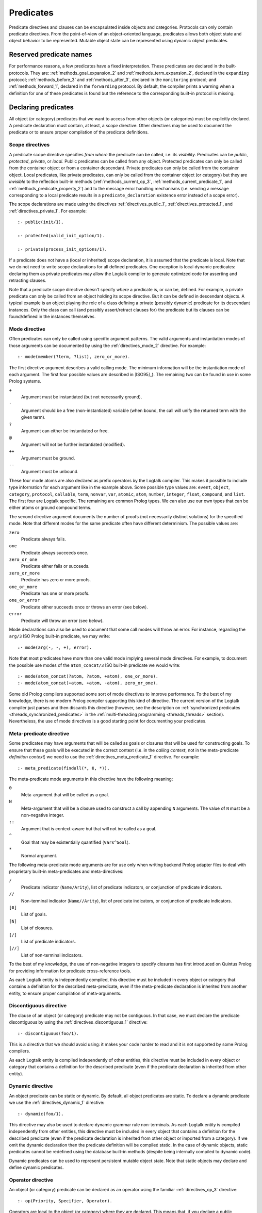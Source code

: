 
.. _predicates_predicates:

==========
Predicates
==========

Predicate directives and clauses can be encapsulated inside objects and
categories. Protocols can only contain predicate directives. From the
point-of-view of an object-oriented language, predicates allows both
object state and object behavior to be represented. Mutable object state
can be represented using dynamic object predicates.

.. _predicates_reserved:

Reserved predicate names
------------------------

For performance reasons, a few predicates have a fixed interpretation.
These predicates are declared in the built-protocols. They are:
:ref:`methods_goal_expansion_2` and :ref:`methods_term_expansion_2`,
declared in the ``expanding`` protocol; :ref:`methods_before_3` and
:ref:`methods_after_3`, declared in the ``monitoring`` protocol; and
:ref:`methods_forward_1`, declared in the ``forwarding`` protocol.
By default, the compiler prints a warning when
a definition for one of these predicates is found but the reference to
the corresponding built-in protocol is missing.

.. _predicates_declaring:

Declaring predicates
--------------------

All object (or category) predicates that we want to access from other
objects (or categories) must be explicitly declared. A predicate
declaration must contain, at least, a *scope* directive. Other
directives may be used to document the predicate or to ensure proper
compilation of the predicate definitions.

.. _predicates_scope:

Scope directives
~~~~~~~~~~~~~~~~

A predicate scope directive specifies *from where* the predicate can be
called, i.e. its *visibility*. Predicates can be *public*, *protected*,
*private*, or *local*. Public predicates can be called from any object.
Protected predicates can only be called from the container object or
from a container descendant. Private predicates can only be called from
the container object. Local predicates, like private predicates, can
only be called from the container object (or category) but they are
*invisible* to the reflection built-in methods (:ref:`methods_current_op_3`,
:ref:`methods_current_predicate_1`, and :ref:`methods_predicate_property_2`)
and to the message error handling mechanisms (i.e. sending a message corresponding
to a local predicate results in a ``predicate_declaration`` existence
error instead of a scope error).

The scope declarations are made using the directives
:ref:`directives_public_1`, :ref:`directives_protected_1`, and
:ref:`directives_private_1`. For example:

::

   :- public(init/1).

   :- protected(valid_init_option/1).

   :- private(process_init_options/1).

If a predicate does not have a (local or inherited) scope declaration,
it is assumed that the predicate is local. Note that we do not need to
write scope declarations for all defined predicates. One exception is
local dynamic predicates: declaring them as private predicates may allow
the Logtalk compiler to generate optimized code for asserting and
retracting clauses.

Note that a predicate scope directive doesn't specify *where* a
predicate is, or can be, defined. For example, a private predicate can
only be called from an object holding its scope directive. But it can be
defined in descendant objects. A typical example is an object playing
the role of a class defining a private (possibly dynamic) predicate for
its descendant instances. Only the class can call (and possibly
assert/retract clauses for) the predicate but its clauses can be
found/defined in the instances themselves.

.. _predicates_mode:

Mode directive
~~~~~~~~~~~~~~

Often predicates can only be called using specific argument patterns.
The valid arguments and instantiation modes of those arguments can be
documented by using the :ref:`directives_mode_2` directive. For
example:

::

   :- mode(member(?term, ?list), zero_or_more).

The first directive argument describes a valid calling mode. The minimum
information will be the instantiation mode of each argument. The first
four possible values are described in [ISO95]_). The remaining two can be
found in use in some Prolog systems.

``+``
   Argument must be instantiated (but not necessarily ground).
``-``
   Argument should be a free (non-instantiated) variable (when bound,
   the call will unify the returned term with the given term).
``?``
   Argument can either be instantiated or free.
``@``
   Argument will not be further instantiated (modified).
``++``
   Argument must be ground.
``--``
   Argument must be unbound.

These four mode atoms are also declared as prefix operators by the
Logtalk compiler. This makes it possible to include type information
for each argument like in the example above. Some possible type
values are: ``event``, ``object``, ``category``, ``protocol``,
``callable``, ``term``, ``nonvar``, ``var``, ``atomic``, ``atom``,
``number``, ``integer``, ``float``, ``compound``, and ``list``. The
first four are Logtalk specific. The remaining are common Prolog types.
We can also use our own types that can be either atoms or ground
compound terms.

The second directive argument documents the number of proofs (not
necessarily distinct solutions) for the specified mode. Note that
different modes for the same predicate often have different determinism.
The possible values are:

``zero``
   Predicate always fails.
``one``
   Predicate always succeeds once.
``zero_or_one``
   Predicate either fails or succeeds.
``zero_or_more``
   Predicate has zero or more proofs.
``one_or_more``
   Predicate has one or more proofs.
``one_or_error``
   Predicate either succeeds once or throws an error (see below).
``error``
   Predicate will throw an error (see below).

Mode declarations can also be used to document that some call modes will
throw an error. For instance, regarding the ``arg/3`` ISO Prolog
built-in predicate, we may write:

::

   :- mode(arg(-, -, +), error).

Note that most predicates have more than one valid mode implying several
mode directives. For example, to document the possible use modes of the
``atom_concat/3`` ISO built-in predicate we would write:

::

   :- mode(atom_concat(?atom, ?atom, +atom), one_or_more).
   :- mode(atom_concat(+atom, +atom, -atom), zero_or_one).

Some old Prolog compilers supported some sort of mode directives to
improve performance. To the best of my knowledge, there is no modern
Prolog compiler supporting this kind of directive. The current version
of the Logtalk compiler just parses and then discards this directive
(however, see the description on :ref:`synchronized
predicates <threads_synchronized_predicates>` in the
:ref:`multi-threading programming <threads_threads>` section). Nevertheless,
the use of mode directives is a good starting point for documenting your
predicates.

.. _predicates_meta:

Meta-predicate directive
~~~~~~~~~~~~~~~~~~~~~~~~

Some predicates may have arguments that will be called as goals or
closures that will be used for constructing goals. To ensure that these
goals will be executed in the correct context (i.e. in the *calling
context*, not in the meta-predicate *definition context*) we need to use
the :ref:`directives_meta_predicate_1` directive. For example:

::

   :- meta_predicate(findall(*, 0, *)).

The meta-predicate mode arguments in this directive have the following
meaning:

``0``
   Meta-argument that will be called as a goal.
``N``
   Meta-argument that will be a closure used to construct a call by
   appending ``N`` arguments. The value of ``N`` must be a non-negative
   integer.
``::``
   Argument that is context-aware but that will not be called as a goal.
``^``
   Goal that may be existentially quantified (``Vars^Goal``).
``*``
   Normal argument.

The following meta-predicate mode arguments are for use only when
writing backend Prolog adapter files to deal with proprietary built-in
meta-predicates and meta-directives:

``/``
   Predicate indicator (``Name/Arity``), list of predicate indicators,
   or conjunction of predicate indicators.
``//``
   Non-terminal indicator (``Name//Arity``), list of predicate
   indicators, or conjunction of predicate indicators.
``[0]``
   List of goals.
``[N]``
   List of closures.
``[/]``
   List of predicate indicators.
``[//]``
   List of non-terminal indicators.

To the best of my knowledge, the use of non-negative integers to specify
closures has first introduced on Quintus Prolog for providing
information for predicate cross-reference tools.

As each Logtalk entity is independently compiled, this directive must be
included in every object or category that contains a definition for the
described meta-predicate, even if the meta-predicate declaration is
inherited from another entity, to ensure proper compilation of
meta-arguments.

.. _predicates_discontiguous:

Discontiguous directive
~~~~~~~~~~~~~~~~~~~~~~~

The clause of an object (or category) predicate may not be contiguous.
In that case, we must declare the predicate discontiguous by using the
:ref:`directives_discontiguous_1` directive:

::

   :- discontiguous(foo/1).

This is a directive that we should avoid using: it makes your code
harder to read and it is not supported by some Prolog compilers.

As each Logtalk entity is compiled independently of other entities,
this directive must be included in every object or category that
contains a definition for the described predicate (even if the predicate
declaration is inherited from other entity).

.. _predicates_dynamic:

Dynamic directive
~~~~~~~~~~~~~~~~~

An object predicate can be static or dynamic. By default, all object
predicates are static. To declare a dynamic predicate we use the
:ref:`directives_dynamic_1` directive:

::

   :- dynamic(foo/1).

This directive may also be used to declare dynamic grammar rule
non-terminals. As each Logtalk entity is compiled independently from
other entities, this directive must be included in every object that
contains a definition for the described predicate (even if the predicate
declaration is inherited from other object or imported from a category).
If we omit the dynamic declaration then the predicate definition will be
compiled static. In the case of dynamic objects, static predicates
cannot be redefined using the database built-in methods (despite being
internally compiled to dynamic code).

Dynamic predicates can be used to represent persistent mutable object
state. Note that static objects may declare and define dynamic
predicates.

.. _predicates_op:

Operator directive
~~~~~~~~~~~~~~~~~~

An object (or category) predicate can be declared as an operator using
the familiar :ref:`directives_op_3` directive:

::

   :- op(Priority, Specifier, Operator).

Operators are local to the object (or category) where they are declared.
This means that, if you declare a public predicate as an operator, you
cannot use operator notation when sending to an object (where the
predicate is visible) the respective message (as this would imply
visibility of the operator declaration in the context of the *sender* of
the message). If you want to declare global operators and, at the same
time, use them inside an entity, just write the corresponding directives
at the top of your source file, before the entity opening directive.

When the same operators are used on several entities within the same
source file, the corresponding directives must appear before any entity
that uses them. However, this results in a global scope for the
operators. If you prefer the operators to be local to the source file,
just *undefine* them at the end of the file. For example:

::

   % before any entity that uses the operator
   :- op(400, xfx, results).

   ...

   % after all entities that used the operator
   :- op(0, xfx, results).

.. _predicates_uses:

Uses directive
~~~~~~~~~~~~~~

When a predicate makes heavy use of predicates defined on other objects,
its predicate clauses can be verbose due to all the necessary message
sending goals. Consider the following example:

::

   foo :-
       ...,
       findall(X, list::member(X, L), A),
       list::append(A, B, C),
       list::select(Y, C, R),
       ...

Logtalk provides a directive, :ref:`directives_uses_2`, which allows us to
simplify the code above. The usage template for this directive is:

::

   :- uses(Object, [Functor1/Arity1, Functor2/Arity2, ...]).

Rewriting the code above using this directive results in a simplified
and more readable predicate definition:

::

   :- uses(list, [
       append/3, member/2, select/3
   ]).

   foo :-
       ...,
       findall(X, member(X, L), A),
       append(A, B, C),
       select(Y, C, R),
       ...

Logtalk also supports an extended version of this directive that allows
the declaration of predicate aliases using the notation
``Predicate as Alias`` (or the alternative notation
``Predicate::Alias``). For example:

::

   :- uses(btrees, [new/1 as new_btree/1]).
   :- uses(queues, [new/1 as new_queue/1]).

You may use this extended version for solving conflicts between
predicates declared on several ``uses/2`` directives or just for giving
new names to the predicates that will be more meaningful on their using
context.

The ``uses/2`` directive allows simpler predicate definitions as long as
there are no conflicts between the predicates declared in the directive
and the predicates defined in the object (or category) containing the
directive. A predicate (or its alias if defined) cannot be listed in
more than one ``uses/2`` directive. In addition, a ``uses/2`` directive
cannot list a predicate (or its alias if defined) which is defined in
the object (or category) containing the directive. Any conflicts are
reported by Logtalk as compilation errors.

.. _predicates_alias:

Alias directive
~~~~~~~~~~~~~~~

Logtalk allows the definition of an alternative name for an inherited or
imported predicate (or for an inherited or imported grammar rule
non-terminal) through the use of the :ref:`directives_alias_2` directive:

::

   :- alias(Entity, [
       Predicate1 as Alias1,
       Predicate2 as Alias2,
       ...
   ]).

This directive can be used in objects, protocols, or categories. The
first argument, ``Entity``, must be an entity referenced in the opening
directive of the entity containing the ``alias/2`` directive. It can be
an extended or implemented protocol, an imported category, an extended
prototype, an instantiated class, or a specialized class. The second
argument is a list of pairs of predicate indicators (or grammar rule
non-terminal indicators) using the ``as`` infix operator as connector.

A common use for the ``alias/2`` directive is to give an alternative
name to an inherited predicate in order to improve readability. For
example:

::

   :- object(square,
       extends(rectangle)).

       :- alias(rectangle, [width/1 as side/1]).

       ...

   :- end_object.

The directive allows both ``width/1`` and ``side/1`` to be used as
messages to the object ``square``. Thus, using this directive, there is
no need to explicitly declare and define a "new" ``side/1`` predicate.
Note that the ``alias/2`` directive does not rename a predicate, only
provides an alternative, additional name; the original name continues to
be available (although it may be masked due to the default inheritance
conflict mechanism).

Another common use for this directive is to solve conflicts when two
inherited predicates have the same functor and arity. We may want to
call the predicate which is masked out by the Logtalk lookup algorithm
(see the :ref:`inheritance_inheritance` section) or we may need to
call both predicates. This is simply accomplished by using the
``alias/2`` directive to give alternative names to masked out or
conflicting predicates. Consider the following example:

::

   :- object(my_data_structure,
       extends(list, set)).

       :- alias(list, [member/2 as list_member/2]).
       :- alias(set,  [member/2 as set_member/2]).

       ...

   :- end_object.

Assuming that both ``list`` and ``set`` objects define a ``member/2``
predicate, without the ``alias/2`` directives, only the definition of
``member/2`` predicate in the object ``list`` would be visible on the
object ``my_data_structure``, as a result of the application of the
Logtalk predicate lookup algorithm. By using the ``alias/2`` directives,
all the following messages would be valid (assuming a public scope for
the predicates):

.. code-block:: text

   % uses list member/2
   | ?- my_data_structure::list_member(X, L).

    % uses set member/2
   | ?- my_data_structure::set_member(X, L).

   % uses list member/2
   | ?- my_data_structure::member(X, L).

When used this way, the ``alias/2`` directive provides functionality
similar to programming constructs of other object-oriented languages
that support multi-inheritance (the most notable example probably being
the renaming of inherited features in Eiffel).

Note that the ``alias/2`` directive never hides a predicate which is
visible on the entity containing the directive as a result of the
Logtalk lookup algorithm. However, it may be used to make visible a
predicate which otherwise would be masked by another predicate, as
illustrated in the above example.

The ``alias/2`` directive may also be used to give access to an
inherited predicate, which otherwise would be masked by another
inherited predicate, while keeping the original name as follows:

::

   :- object(my_data_structure,
       extends(list, set)).

       :- alias(list, [member/2 as list_member/2]).
       :- alias(set,  [member/2 as set_member/2]).

       member(X, L) :-
           ::set_member(X, L).

       ...

   :- end_object.

Thus, when sending the message ``member/2`` to ``my_data_structure``,
the predicate definition in ``set`` will be used instead of the one
contained in ``list``.

.. _predicates_info:

Documenting directive
~~~~~~~~~~~~~~~~~~~~~

A predicate can be documented with arbitrary user-defined information by
using the :ref:`directives_info_2` directive:

::

   :- info(Name/Arity, List).

The second argument is a list of ``Key is Value`` terms. See the
:ref:`documenting_documenting` section for details.

.. _predicates_multifile:

Multifile directive
~~~~~~~~~~~~~~~~~~~

A predicate can be declared *multifile* by using the
:ref:`directives_multifile_1` directive:

::

   :- multifile(Name/Arity).

This allows clauses for a predicate to be defined in several objects
and/or categories. This is a directive that should be used with care.
Support for this directive have been added to Logtalk primarily to
support migration of Prolog module code. Spreading clauses for a
predicate among several Logtalk entities can be handy in some cases but
can also make your code difficult to understand. Logtalk precludes using
a multifile predicate for breaking object encapsulation by checking that
the object (or category) declaring the predicate (using a scope
directive) defines it also as multifile. This entity is said to contain
the *primary declaration* for the multifile predicate. In addition, note
that the ``multifile/1`` directive is mandatory when defining multifile
predicates.

Consider the following simple example:

::

   :- object(main).

       :- public(a/1).
       :- multifile(a/1).
       a(1).

   :- end_object.

After compiling and loading the ``main`` object, we can define other
objects (or categories) that contribute with clauses for the multifile
predicate. For example:

::

   :- object(other).

       :- multifile(main::a/1).
       main::a(2).
       main::a(X) :-
           b(X).

       b(3).
       b(4).

   :- end_object.

After compiling and loading the above objects, you can use queries such
as:

.. code-block:: text

   | ?- main::a(X).

   X = 1 ;
   X = 2 ;
   X = 3 ;
   X = 4
   yes

Entities containing :term:`primary multifile predicate declarations <primary predicate declaration>`
must always be compiled before entities defining clauses for those multifile
predicates. The Logtalk compiler will print a warning if the scope
directive is missing.

Multifile predicates may also be declared dynamic using the same
``Entity::Name/Arity`` notation (multifile predicates are static by
default).

When a clause of a multifile predicate is a rule, its body is compiled
within the context of the object or category defining the clause. This
allows clauses for multifile predicates to call local object or category
predicates. But the values of the *sender*, *this*, and *self* in the
implicit execution context are passed from the clause head to the clause
body. This is necessary to ensure that these values are always valid and
to allow multifile predicate clauses to be defined in categories. A call
to the ``parameter/2`` execution context methods, however, retrieves
parameters of the entity defining the clause, not from the entity for
which the clause is defined. The parameters of the entity for which the
clause is defined can be accessed by simple unification at the clause
head.

Local calls to the database methods from multifile predicate clauses
defined in an object take place in the object own database instead of
the database of the entity holding the multifile predicate primary
declaration. Similarly, local calls to the ``expand_term/2`` and
``expand_goal/2`` methods from a multifile predicate clause look for
clauses of the ``term_expansion/2`` and ``goal_expansion/2`` hook
predicates starting from the entity defining the clause instead of the
entity holding the multifile predicate primary declaration. Local calls
to the ``current_predicate/1``, ``predicate_property/2``, and
``current_op/3`` methods from multifile predicate clauses defined in an
object also lookup predicates and their properties in the object own
database instead of the database of the entity holding the multifile
predicate primary declaration.

.. _predicates_coinductive:

Coinductive directive
~~~~~~~~~~~~~~~~~~~~~

A predicate can be declared *coinductive* by using the
:ref:`directives_coinductive_1` directive. For example:

::

   :- coinductive(comember/2).

Logtalk support for coinductive predicates is experimental and requires
a back-end Prolog compiler with minimal support for cyclic terms.

.. _predicates_defining:

Defining predicates
-------------------

.. _predicates_objects:

Object predicates
~~~~~~~~~~~~~~~~~

We define object predicates as we have always defined Prolog predicates,
the only difference be that we have four more control structures (the
three message sending operators plus the external call operator) to play
with. For example, if we wish to define an object containing common
utility list predicates like ``append/2`` or ``member/2`` we could write
something like:

::

   :- object(list).

       :- public(append/3).
       :- public(member/2).

       append([], L, L).
       append([H| T], L, [H| T2]) :-
           append(T, L, T2).

       member(H, [H| _]).
       member(H, [_| T]) :-
           member(H, T).

   :- end_object.

Note that, abstracting from the opening and closing object directives
and the scope directives, what we have written is plain Prolog. Calls in
a predicate definition body default to the local predicates, unless we
use the message sending operators or the external call operator. This
enables easy conversion from Prolog code to Logtalk objects: we just
need to add the necessary encapsulation and scope directives to the old
code.

.. _predicates_categories:

Category predicates
~~~~~~~~~~~~~~~~~~~

Because a category can be imported by multiple objects, dynamic private
predicates must be called either in the context of :term:`self`, using the
:term:`message to self` control structure, :ref:`control_send_to_self_1`, or
in the context of :term:`this` (i.e. in the context of the object importing
the category). For example, if we want to define a category implementing
variables using destructive assignment where the variable values are stored
in *self* we could write:

::

   :- category(variable).

       :- public(get/2).
       :- public(set/2).

       :- private(value_/2).
       :- dynamic(value_/2).

       get(Var, Value) :-
           ::value_(Var, Value).

       set(Var, Value) :-
           ::retractall(value_(Var, _)), 
           ::asserta(value_(Var, Value).

   :- end_category.

In this case, the ``get/2`` and ``set/2`` predicates will always
access/update the correct definition, contained in the object receiving
the messages. The alternative, storing the variable values in *this*,
such that each object importing the category will have its own
definition for the ``value_/2`` private predicate is simple: just omit
the use of the ``::/1`` control construct in the code above.

A category can only contain clauses for static predicates. Nevertheless,
as the example above illustrates, there are no restrictions in declaring
and calling dynamic predicates from inside a category.

.. _predicates_metadef:

Meta-predicates
~~~~~~~~~~~~~~~

Meta-predicates may be defined inside objects (and categories) as any
other predicate. A meta-predicate is declared using the
``meta_predicate/1`` directive as described earlier on this section.
When defining a meta-predicate, the arguments in the clause heads
corresponding to the meta-arguments must be variables. All
meta-arguments are called in the context of the entity calling the
meta-predicate.

Some meta-predicates have meta-arguments which are not goals but
closures. Logtalk supports the definition of meta-predicates that are
called with closures instead of goals as long as the definition uses the
Logtalk built-in predicate :ref:`methods_call_N` to call the closure with
the additional arguments. For example:

::

   :- public(all_true/2).
   :- meta_predicate(all_true(1, *)).

   all_true(_, []).
   all_true(Closure, [Arg| Args]) :-
       call(Closure, Arg),
       all_true(Closure, Args).

Note that in this case the meta-predicate directive specifies that the
closure will be extended with exactly one extra argument.

When calling a meta-predicate, a closure can correspond to a
user-defined predicate, a built-in predicate, a lambda expression, or a
control construct.

.. _predicates_lambdas:

Lambda expressions
~~~~~~~~~~~~~~~~~~

The use of `lambda
expressions <https://en.wikipedia.org/wiki/Lambda_calculus>`_ as
meta-predicate goal and closure arguments often saves writing auxiliary
predicates for the sole purpose of calling the meta-predicates. A simple
example of a lambda expression is:

.. code-block:: text

   | ?- meta::map([X,Y]>>(Y is 2*X), [1,2,3], Ys).
   Ys = [2,4,6]
   yes

In this example, a lambda expression, ``[X,Y]>>(Y is 2*X)``, is used as
an argument to the ``map/3`` list mapping predicate, defined in the
library object ``meta``, in order to double the elements of a list of
integers. Using a lambda expression avoids writing an auxiliary
predicate for the sole purpose of doubling the list elements. The lambda
parameters are represented by the list ``[X,Y]``, which is connected to
the lambda goal, ``(Y is 2*X)``, by the ``(>>)/2`` operator.

Currying is supported. I.e. it is possible to write a lambda expression
whose goal is another lambda expression. The above example can be
rewritten as:

.. code-block:: text

   | ?- meta::map([X]>>([Y]>>(Y is 2*X)), [1,2,3], Ys).
   Ys = [2,4,6]
   yes

Lambda expressions may also contain lambda free variables. I.e.
variables that are global to the lambda expression. For example, using
GNU Prolog as the back-end compiler, we can write:

.. code-block:: text

   | ?- meta::map({Z}/[X,Y]>>(Z#=X+Y), [1,2,3], Zs).
   Z = _#22(3..268435455)
   Zs = [_#3(2..268435454),_#66(1..268435453),_#110(0..268435452)]
   yes

The ISO Prolog construct ``{}/1`` for representing the lambda free
variables as this representation is often associated with set
representation. Note that the order of the free variables is of no
consequence (on the other hand, a list is used for the lambda parameters
as their order does matter).

Both lambda free variables and lambda parameters can be any Prolog term.
Consider the following example by Markus Triska:

.. code-block:: text

   | ?- meta::map([A-B,B-A]>>true, [1-a,2-b,3-c], Zs).
   Zs = [a-1,b-2,c-3]
   yes

Lambda expressions can be used, as expected, in non-deterministic
queries as in the following example using SWI-Prolog as the back-end
compiler and Markus Triska's CLP(FD) library:

.. code-block:: text

   | ?- meta::map({Z}/[X,Y]>>(clpfd:(Z#=X+Y)), Xs, Ys).
   Xs = [],
   Ys = [] ;
   Xs = [_G1369],
   Ys = [_G1378],
   _G1369+_G1378#=Z ;
   Xs = [_G1579, _G1582],
   Ys = [_G1591, _G1594],
   _G1582+_G1594#=Z,
   _G1579+_G1591#=Z ;
   Xs = [_G1789, _G1792, _G1795],
   Ys = [_G1804, _G1807, _G1810],
   _G1795+_G1810#=Z,
   _G1792+_G1807#=Z,
   _G1789+_G1804#=Z ;
   ...

As illustrated by the above examples, lambda expression syntax reuses
the ISO Prolog construct ``{}/1`` and the standard operators ``(/)/2``
and ``(>>)/2``, thus avoiding defining new operators, which is always
tricky for a portable system such as Logtalk. The operator ``(>>)/2``
was chosen as it suggests an arrow, similar to the syntax used in other
languages such as OCaml and Haskell to connect lambda parameters with
lambda functions. This syntax was also chosen in order to simplify
parsing, error checking, and compilation of lambda expressions. The full
specification of the lambda expression syntax can be found in the
:ref:`grammar_lambdas` section of the language grammar.

The compiler checks whenever possible that all variables in a lambda
expression are either classified as free variables or as lambda
parameters. Non-classified variables in a lambda expression
should be regarded as a programming error. Unfortunately, the dynamic
features of the language and lack of sufficient information at compile
time may prevent the compiler of checking all uses of lambda
expressions. The compiler also checks if a variable is classified as
both a free variable and a lambda parameter. An optimizing
meta-predicate and lambda expression compiler, based on the
term-expansion mechanism, is provided for practical performance.

.. _predicates_dcgs:

Definite clause grammar rules
~~~~~~~~~~~~~~~~~~~~~~~~~~~~~

Definite clause grammar rules provide a convenient notation to represent
the rewrite rules common of most grammars in Prolog. In Logtalk,
definite clause grammar rules can be encapsulated in objects and
categories. Currently, the ISO/IEC WG17 group is working on a draft
specification for a definite clause grammars Prolog standard. Therefore,
in the mean time, Logtalk follows the common practice of Prolog
compilers supporting definite clause grammars, extending it to support
calling grammar rules contained in categories and objects. A common
example of a definite clause grammar is the definition of a set of rules
for parsing simple arithmetic expressions:

::

   :- object(calculator).

       :- public(parse/2).

       parse(Expression, Value) :-
           phrase(expr(Value), Expression).

       expr(Z) --> term(X), "+", expr(Y), {Z is X + Y}.
       expr(Z) --> term(X), "-", expr(Y), {Z is X - Y}.
       expr(X) --> term(X).

       term(Z) --> number(X), "*", term(Y), {Z is X * Y}.
       term(Z) --> number(X), "/", term(Y), {Z is X / Y}.
       term(Z) --> number(Z).

       number(C) --> "+", number(C).
       number(C) --> "-", number(X), {C is -X}.
       number(X) --> [C], {0'0 =< C, C =< 0'9, X is C - 0'0}.

   :- end_object. 

The predicate :ref:`methods_phrase_2` called
in the definition of predicate ``parse/2`` above is a Logtalk built-in
method, similar to the predicate with the same name found on most Prolog
compilers that support definite clause grammars. After compiling and
loading this object, we can test the grammar rules with calls such as
the following one:

.. code-block:: text

   | ?- calculator::parse("1+2-3*4", Result).

   Result = -9
   yes

In most cases, the predicates resulting from the translation of the
grammar rules to regular clauses are not declared. Instead, these
predicates are usually called by using the built-in methods
:ref:`methods_phrase_2` and :ref:`methods_phrase_3` as shown in the
example above. When we want to use the built-in methods ``phrase/2`` and
``phrase/3``, the non-terminal used as first argument must be within the
scope of the *sender*. For the above example, assuming that we want the
predicate corresponding to the ``expr//1`` non-terminal to be public,
the corresponding scope directive would be:

::

   :- public(expr//1). 

The ``//`` infix operator used above tells the Logtalk compiler that the
scope directive refers to a grammar rule non-terminal, not to a
predicate. The idea is that the predicate corresponding to the
translation of the ``expr//1`` non-terminal will have a number of
arguments equal to one plus the number of additional arguments necessary
for processing the implicit difference list of tokens.

In the body of a grammar rule, we can call rules that are inherited from
ancestor objects, imported from categories, or contained in other
objects. This is accomplished by using non-terminals as messages. Using
a non-terminal as a message to *self* allows us to call grammar rules in
categories and ancestor objects. To call grammar rules encapsulated in
other objects, we use a non-terminal as a message to those objects.
Consider the following example, containing grammar rules for parsing
natural language sentences:

::

   :- object(sentence,
       imports(determiners, nouns, verbs)).

       :- public(parse/2).

       parse(List, true) :-
           phrase(sentence, List).
       parse(_, false).

       sentence --> noun_phrase, verb_phrase.

       noun_phrase --> ::determiner, ::noun.
       noun_phrase --> ::noun.

       verb_phrase --> ::verb.
       verb_phrase --> ::verb, noun_phrase.

   :- end_object.

The categories imported by the object would contain the necessary
grammar rules for parsing determiners, nouns, and verbs. For example:

::

   :- category(determiners).

       :- private(determiner//0).

       determiner --> [the].
       determiner --> [a].

   :- end_category.

Along with the message sending operators (``::/1``, ``::/2``, and
``^^/1``), we may also use other control constructs such as ``\+/1``,
``!/0``, ``;/2``, ``->/2``, and ``{}/1`` in the body of a grammar. In
addition, grammar rules may contain meta-calls (a variable taking the
place of a non-terminal), which are translated to calls of the built-in
method ``phrase/3``.

You may have noticed that Logtalk defines :ref:`control_external_call_1`
as a control construct for bypassing the compiler when compiling a clause body goal.
As exemplified above, this is the same control construct that is used in
grammar rules for bypassing the expansion of rule body goals when a rule
is converted into a clause. Both control constructs can be combined in
order to call a goal from a grammar rule body, while bypassing at the
same time the Logtalk compiler. Consider the following example:

::

   bar :-
       write('bar predicate called'), nl.


   :- object(bypass).

       :- public(foo//0).

       foo --> {{bar}}.

   :- end_object.

After compiling and loading this code, we may try the following query:

.. code-block:: text

   | ?- logtalk << phrase(bypass::foo, _, _).

   bar predicate called
   yes

This is the expected result as the expansion of the grammar rule into a
clause leaves the ``{bar}`` goal untouched, which, in turn, is converted
into the goal ``bar`` when the clause is compiled.

A grammar rule non-terminal may be declared as dynamic or discontiguous,
as any object predicate, using the same ``Name//Arity`` notation
illustrated above for the scope directives. In addition, grammar rule
non-terminals can be documented using the :ref:`directives_info_2`
directive, as in the following example:

::

   :- public(sentence//0).

   :- info(sentence//0, [
       comment is 'Rewrites sentence into noun and verb phrases.']).

.. _predicates_methods:

Built-in object predicates (methods)
------------------------------------

Logtalk defines a set of built-in object predicates or methods to access
message execution context, to find sets of solutions, to inspect
objects, for database handling, for term and goal expansion, and for
printing messages. Similar to Prolog built-in predicates, these built-in
methods should not be redefined.

.. _predicates_context:

Execution context methods
~~~~~~~~~~~~~~~~~~~~~~~~~

Logtalk defines five built-in private methods to access an object
execution context. These methods are in the common usage scenarios
translated to a single unification performed at compile time with a
clause head context argument. Therefore, they can be freely used without
worrying about performance penalties. When called from inside a
category, these methods refer to the execution context of the object
importing the category. These methods are private and cannot be used as
messages to objects.

To find the object that received the message under execution we may use
the :ref:`methods_self_1` method. We may also
retrieve the object that has sent the message under execution using the
:ref:`methods_sender_1` method.

The method :ref:`methods_this_1` enables us to
retrieve the name of the object for which the predicate clause whose
body is being executed is defined instead of using the name directly.
This helps to avoid breaking the code if we decide to change the object
name and forget to change the name references. This method may also be
used from within a category. In this case, the method returns the object
importing the category on whose behalf the predicate clause is being
executed.

Here is a short example including calls to these three object execution
context methods:

::

   :- object(test).

       :- public(test/0).

       test :-
           this(This), 
           write('Calling predicate definition in '),
           writeq(This), nl,
           self(Self),
           write('to answer a message received by '),
           writeq(Self), nl,
           sender(Sender),
           write('that was sent by '),
           writeq(Sender), nl, nl.

   :- end_object.


   :- object(descendant,
       extends(test)).

   :- end_object.

After compiling and loading these two objects, we can try the following
goal:

.. code-block:: text

   | ?- descendant::test.

   Calling predicate definition in test
   to answer a message received by descendant
   that was sent by user
   yes

Note that the goals ``self(Self)``, ``sender(Sender)``, and
``this(This)``, being translated to unifications with the clause head
context arguments at compile time, are effectively removed from the
clause body. Therefore, a clause such as:

::

   predicate(Arg) :-
       self(Self),
       atom(Arg),
       ... .

is compiled with the goal ``atom(Arg)`` as the first condition on the
clause body. As such, the use of these context execution methods do not
interfere with the optimizations that some Prolog compilers perform when
the first clause body condition is a call to a built-in type-test
predicate or a comparison operator.

For parametric objects and categories, the method
:ref:`methods_parameter_2` enables us to
retrieve current parameter values (see the section on `parametric
objects <objects.html#objects_parametric>`__ for a detailed
description). For example:

::

   :- object(block(_Color)).

       :- public(test/0).

       test :-
           parameter(1, Color), 
           write('Color parameter value is '),
           writeq(Color), nl.

   :- end_object.

An alternative to the ``parameter/2`` predicate is to use
:term:`parameter variables <parameter variable>`:

::

   :- object(block(_Color_)).

       :- public(test/0).

       test :-
           write('Color parameter value is '),
           writeq(_Color_), nl.

   :- end_object.

After compiling and loading either version of the object, we can try the
following goal:

.. code-block:: text

   | ?- block(blue)::test.

   Color parameter value is blue
   yes

Calls to the ``parameter/2`` method are translated to a compile time
unification when the second argument is a variable. When the second
argument is bound, the calls are translated to a call to the built-in
predicate ``arg/3``.

When type-checking predicate arguments, it is often useful to include
the predicate execution context when reporting an argument error. The
:ref:`methods_context_1` method provides
access to that context. For example, assume a predicate ``foo/2`` that
takes an atom and an integer as arguments. We could type-check the
arguments by writing (using the library ``type`` object):

::

   foo(A, N) :-
       % type-check arguments
       context(Context),
       type::check(atom, A, Context),
       type::check(integer, N, Context),
       % arguments are fine; go ahead
       ... .

.. _predicates_errors:

Error handling and throwing methods
~~~~~~~~~~~~~~~~~~~~~~~~~~~~~~~~~~~

Besides the :ref:`methods_catch_3` and :ref:`methods_throw_1` methods inherited from
Prolog, Logtalk also provides a set of convenience methods to throw
standard ``error/2`` exception terms:
:ref:`methods_instantiation_error_0`,
:ref:`methods_type_error_2`,
:ref:`methods_domain_error_2`,
:ref:`methods_existence_error_2`,
:ref:`methods_permission_error_3`,
:ref:`methods_representation_error_1`,
:ref:`methods_evaluation_error_1`,
:ref:`methods_resource_error_1`,
:ref:`methods_syntax_error_1`, and
:ref:`methods_system_error_0`.

.. _predicates_database:

Database methods
~~~~~~~~~~~~~~~~

Logtalk provides a set of built-in methods for :term:`object database` handling
similar to the usual database Prolog predicates:
:ref:`methods_abolish_1`,
:ref:`methods_asserta_1`,
:ref:`methods_assertz_1`,
:ref:`methods_clause_2`,
:ref:`methods_retract_1`, and
:ref:`methods_retractall_1`. These
methods always operate on the database of the object receiving the
corresponding message.

When working with dynamic grammar rule non-terminals, you may use the
built-in method :ref:`methods_expand_term_2` convert a
grammar rule into a clause that can then be used with the database
methods.

.. _predicates_metacalls:

Meta-call methods
~~~~~~~~~~~~~~~~~

Logtalk supports the generalized :ref:`methods_call_N` meta-predicate. This
built-in private meta-predicate must be used in the implementation of
meta-predicates which work with closures instead of goals. In addition,
Logtalk supports the built-in private meta-predicates
:ref:`methods_ignore_1`, :ref:`methods_once_1`, and
:ref:`methods_not_1`. These methods cannot be used as messages to objects.

.. _predicates_solutions:

All solutions methods
~~~~~~~~~~~~~~~~~~~~~

The usual all solutions meta-predicates are built-in private methods in
Logtalk: :ref:`methods_bagof_3`, :ref:`methods_findall_3`, :ref:`methods_findall_4`, and
:ref:`methods_setof_3`. There is also a :ref:`methods_forall_2` method that
implements generate and test loops. These methods cannot be used as
messages to objects.

.. _predicates_reflection:

Reflection methods
~~~~~~~~~~~~~~~~~~

Logtalk provides a comprehensive set of built-in predicates and built-in
methods for querying about entities and predicates. Some of the information,
however, requires that the source files are compiled with the
``source_data`` flag turned on.

The reflection API supports two different views on entities and their
contents, which we may call the *transparent box view* and the *black
box view*. In the transparent box view, we look into an entity
disregarding how it will be used and returning all information available
on it, including predicate declarations and predicate definitions. This
view is supported by the entity property built-in predicates. In the
black box view, we look into an entity from a usage point-of-view using
built-in methods for inspecting object operators and predicates that are
within scope from where we are making the call:
:ref:`methods_current_op_3`, which returns operator specifications,
:ref:`methods_predicate_property_2`,
which returns predicate properties, and
:ref:`methods_current_predicate_1`,
which enables us to query about predicate definitions. See below for a
more detailed description of these methods.

.. _predicates_parsing:

Definite clause grammar parsing methods and non-terminals
~~~~~~~~~~~~~~~~~~~~~~~~~~~~~~~~~~~~~~~~~~~~~~~~~~~~~~~~~

Logtalk supports two definite clause grammar parsing built-in private
methods, :ref:`methods_phrase_2` and :ref:`methods_phrase_3`, with definitions
similar to the predicates with the same name found on most Prolog
compilers that support definite clause grammars. These methods cannot be
used as messages to objects.

Logtalk also supports :ref:`methods_phrase_1`, :ref:`methods_call_1`, and
:ref:`methods_eos_0` built-in non-terminals.
The ``call//1-N`` non-terminals takes a closure (which can be a lambda
expression) plus zero or more additional arguments and are processed by
appending the input list of tokens and the list of remaining tokens to
the arguments.

.. _predicates_expanding:

Term and goal expansion methods
~~~~~~~~~~~~~~~~~~~~~~~~~~~~~~~

Logtalk supports an :ref:`methods_expand_term_2` built-in
method for expanding a term into another term or a list of terms. This
method is mainly used to translate grammar rules into Prolog clauses. It
can be customized, e.g. for bypassing the default Logtalk grammar rule
translator, by defining clauses for the :ref:`methods_term_expansion_2` hook
predicate. Logtalk also supports an :ref:`methods_expand_goal_2` built-in
method for expanding a goal. This method can also be customized by
defining clauses for the :ref:`methods_goal_expansion_2` hook
predicate.

Term and goal expansion may be performed either by calling the
``expand_term/2`` and ``expand_goal/2`` built-in methods explicitly or
by using *hook objects*. A hook object is simply an object defining
clauses for the term- and goal-expansion hook predicates. To compile a
source file using a hook object for expanding its terms and goals, you
can use the :ref:`hook/1 <programming_flags>` compiler
flag in the second argument of the :ref:`predicates_logtalk_compile_2`
or :ref:`predicates_logtalk_load_2` built-in predicates. In alternative,
you can use a :ref:`directives_set_logtalk_flag_2`
directive in the source file itself. When compiling a source file, the
compiler will first try the source file specific hook object, if
defined. If that fails, it tries the default hook object, if defined. If
that also fails, the compiler tries the Prolog dialect specific
expansion predicate definitions if defined in the adapter file.

Sometimes we have multiple hook objects that we need to use in the
compilation of a source file. The Logtalk library includes support for
two basic expansion workflows: a pipeline of hook objects, where the
expansion results from a hook object are feed to the next hook object
in the pipeline, and a set of hook objects, where expansions are tried
until one of is found that succeeds. These workflows are implemented as
parametric objects allowing combining them to implement more
sophisticated expansion workflows.

Clauses for the ``term_expansion/2`` and ``goal_expansion/2`` predicates
defined within an object or a category are never used in the compilation
of the object or the category itself, however. In order to use clauses
for the ``term_expansion/2`` and ``goal_expansion/2`` predicates defined
in plain Prolog, simply specify the pseudo-object ``user`` as the hook
object when compiling source files. When using backend Prolog compilers
that support a module system, it can also be specified a module
containing clauses for the expanding predicates as long as the module
name doesn't coincide with an object name. But note that Prolog module
libraries may provide definitions of the expansion predicates that are
not compatible with the Logtalk compiler. Specially when setting the
hook object to ``user``, be aware of any Prolog library that is loaded,
possibly by default or implicitly by the Prolog system, that may be
contributing definitions of the expansion predicates. It is usually much
safer to define a specific hook object for combining multiple expansions
in a fully controlled way.

Logtalk provides a :ref:`predicates_logtalk_load_context_2`
built-in predicate that can be used to access the compilation/loading
context when performing term-expansion or goal-expansion.

.. _predicates_messages:

Printing messages
~~~~~~~~~~~~~~~~~

Logtalk features a *structured message printing* mechanism. This
mechanism gives the programmer full control of message printing,
allowing it to filter, rewrite, or redirect any message. The origins of
the message printing mechanism that inspired the Logtalk implementation
goes back to Quintus Prolog, where it was apparently implemented by Dave
Bowen (thanks to Richard O'Keefe for the historical bits). Variations of
this mechanism can also be found currently on e.g. SICStus Prolog,
SWI-Prolog, and YAP.

Why a mechanism for printing messages? Consider the different components
in a Logtalk application development and execution. At the bottom level,
you have the Logtalk compiler and runtime. The Logtalk compiler writes
messages related to e.g. compiling and loading files, compiling
entities, compilation warnings and errors. The Logtalk runtime may write
banner messages and handles execution errors that may result in printing
human-level messages. The development environment can be console-based
or you may be using a GUI tool such as PDT. In the latter case, PDT
needs to intercept the Logtalk compiler and runtime messages to present
the relevant information using its GUI. Then you have all the other
components in a typical application. For example, your own libraries and
third-party libraries. The libraries may want to print messages on its
own, e.g. banners, debugging information, or logging information. As you
assemble all your application components, you want to have the final
word on which messages are printed, where, an in what conditions.
Uncontrolled message printing by libraries could potentially e.g.
disturb application flow, expose implementation details, spam the user
with irrelevant details, or break user interfaces.

The Logtalk message printing mechanism provides you with a set of
predicates, defined in the ``logtalk`` built-in object, and some hook
predicates. Two of the most important predicates are
:ref:`print_message(Kind, Component, Term) <methods_print_message_3>`,
which is used for printing a message, and
:ref:`message_hook(Term, Kind, Component, Tokens) <methods_message_hook_4>`,
a user-defined hook predicate used for intercepting messages. The
``Kind`` argument is used to represent the nature of the message being
printed. It can be e.g. a logging message, a warning message or an error
message, In Logtalk this argument can be either an atom, e.g. ``error``,
or a compound term, e.g. ``comment(loading)``. Using a compound term
allows easy partitioning of messages of the same kind in different
groups. The following kinds of message are recognized by default:

``banner``
   banner messages (used e.g. when loading tools or main application
   components; can be suppressed by setting the ``report`` flag to
   ``warnings`` or ``off``)
``help``
   messages printed in reply for the user asking for help (mostly for
   helping port existing Prolog code)
``information`` and ``information(Group)``
   messages usually printed in reply to a user request for information
``silent`` and ``silent(Group)``
   not printed by default (but can be intercepted using the
   ``message_hook/4`` predicate)
``comment`` and ``comment(Group)``
   useful but usually not essential messages (can be suppressed by
   setting the ``report`` flag to ``warnings`` or ``off``)
``warning`` and ``warning(Group)``
   warning messages (generated e.g. by the compiler; can be suppressed
   by turning off the ``report`` flag)
``error`` and ``error(Group)``
   error messages (generated e.g. by the compiler)

Note that you can define your own alternative message kind identifiers,
for your own components, together with suitable definitions for their
associated prefixes and output streams.

Messages are represented by atoms or compound terms, handy for
machine-processing, and converted into a list of tokens, for human
consumption. This conversion is performed using the multifile
non-terminal
:ref:`message_tokens(Term, Component) <methods_message_tokens_2>`.
A simple example is:

::

   :- multifile(logtalk::message_tokens//2).
   :- dynamic(logtalk::message_tokens//2).

   logtalk::message_tokens(loaded_settings_file(Path), core) -->
       ['Loaded settings file found on directory ~w'-[Path], nl, nl].

The ``Component`` argument is new in the Logtalk implementation and is
useful to filter messages belonging to a specific component (e.g. the
Logtalk compiler and runtime is identified by the atom ``core``) and
also to avoid conflicts when two components define the same message term
(e.g. ``banner``).

The following tokens can be used when translating a message:

``at_same_line``
   Signals a following part to a multi-part message with no line break
   in between; this token is ignored when it's not the first in the list
   of tokens
``flush``
   Flush the output stream (by calling the ``flush_output/1`` standard
   predicate)
``nl``
   Change line in the output stream
``Format-Arguments``
   ``Format`` must be an atom and ``Arguments`` must be a list of format
   arguments (the token arguments are passed to a call to the
   ``format/3`` de facto standard predicate)
``term(Term, Options)``
   ``Term`` can be any term and ``Options`` must be a list of valid
   ``write_term/3`` output options (the token arguments are passed to a
   call to the ``write_term/3`` standard predicate)
``ansi(Attributes, Format, Arguments)``
   Taken from SWI-Prolog; by default, do nothing; can be used for styled
   output
``begin(Kind, Var)``
   Taken from SWI-Prolog; by default, do nothing; can be used together
   with ``end(Var)`` to wrap a sequence of message tokens
``end(Var)``
   Taken from SWI-Prolog; by default, do nothing

There are also predicates for printing a list of tokens,
:ref:`print_message_tokens(Stream, Prefix, Tokens) <methods_print_message_tokens_3>`,
for hooking into printing an individual token,
:ref:`print_message_token(Stream, Prefix, Token, Tokens) <methods_print_message_token_4>`,
and for setting default output stream and message prefixes,
:ref:`message_prefix_stream(Kind, Component, Prefix, Stream) <methods_message_prefix_stream_4>`.
For example, the SWI-Prolog adapter file uses the
``print_message_token/4`` hook predicate to enable coloring of messages
printed on a console.

Using the message printing mechanism in your applications and libraries
is easy. Simply chose a unique component name for your application (e.g.
the name of the application itself), call ``logtalk::print_message/3``
for every message that you may want to print, and define default
translations for your message terms using the multifile non-terminal
``logtalk::message_tokens/2``. For a full programming example, see e.g.
the ``lgtunit`` tool source code.

.. _predicates_questions:

Asking questions
~~~~~~~~~~~~~~~~

Logtalk features a *structured question asking* mechanism that
complements the message printing mechanism. This feature provides an
abstraction for the common task of asking a user a question and reading
back its reply. By default, this mechanism writes the question, writes a
prompt, and reads the answer from the current user input and output
streams but allows both steps to be intercepted, filtered, rewritten,
and redirected. Two typical examples are using a GUI dialog for asking
questions and automatically providing answers to specific questions.

The question asking mechanism works in tandem with the message printing
mechanism, using it to print the question text and a prompt. It provides
an asking predicate and a hook predicate, both declared and defined in
the ``logtalk`` built-in object. The asking predicate,
:ref:`ask_question(Kind, Component, Question, Check, Answer) <methods_ask_question_5>`,
is used for ask a question and read the answer. The hook predicate,
:ref:`question_hook(Question, Kind, Component, Tokens, Check, Answer) <methods_question_hook_6>`,
is used for intercepting questions. The ``Kind`` argument is used to
represent the nature of the question being asked. Its default value is
``question`` but it can be any atom or compound term, e.g.
``question(parameters)``. Using a compound term allows easy partitioning
of messages of the same kind in different groups. The ``Check`` argument
is a closure that is converted into a checking goal taking as argument
the user answer. The ``ask_question/5`` implements a read loop that
terminates when this checking predicate is true. The question itself is
a term that is translated into printing tokens using the
``message_tokens/2`` multifile predicate described above.

There is also a user-defined multifile predicate for setting default
prompt and input streams,
``question_prompt_stream(Kind, Component, Prompt, Stream)`` :ref:`methods_question_prompt_stream_4`.

A usage example of this mechanism can be found in the ``debugger`` tool
where it's used to abstract the user interaction when tracing a goal
execution in debug mode.

.. _predicates_properties:

Predicate properties
--------------------

We can find the properties of visible predicates by calling the
:ref:`methods_predicate_property_2` built-in method. For example:

.. code-block:: text

   | ?- bar::predicate_property(foo(_), Property).

Note that this method respects the predicate's scope declarations. For
instance, the above call will only return properties for public
predicates.

An object's set of visible predicates is the union of all the predicates
declared for the object with all the built-in methods and all the
Logtalk and Prolog built-in predicates.

The following predicate properties are supported:

``scope(Scope)``
   The predicate scope (useful for finding the predicate scope with a
   single call to ``predicate_property/2``)
``public``, ``protected``, ``private``
   The predicate scope (useful for testing if a predicate have a
   specific scope)
``static``, ``dynamic``
   All predicates are either static or dynamic (note, however, that a
   dynamic predicate can only be abolished if it was dynamically
   declared)
``logtalk``, ``prolog``, ``foreign``
   A predicate can be defined in Logtalk source code, Prolog code, or in
   foreign code (e.g. in C)
``built_in``
   The predicate is a built-in predicate
``multifile``
   The predicate is declared multifile (i.e. it can have clauses defined
   in several entities)
``meta_predicate(Template)``
   The predicate is declared as a meta-predicate with the specified
   template
``coinductive(Template)``
   The predicate is declared as a coinductive predicate with the
   specified template
``declared_in(Entity)``
   The predicate is declared (using a scope directive) in the specified
   entity
``defined_in(Entity)``
   The predicate definition is looked up in the specified entity (note
   that this property does not necessarily imply that clauses for the
   predicate exist in ``Entity``; the predicate can simply be false as
   per the closed-world assumption)
``redefined_from(Entity)``
   The predicate is a redefinition of a predicate definition inherited
   from the specified entity
``non_terminal(NonTerminal//Arity)``
   The predicate resulted from the compilation of the specified grammar
   rule non-terminal
``alias_of(Predicate)``
   The predicate (name) is an alias for the specified predicate
``alias_declared_in(Entity)``
   The predicate alias is declared in the specified entity
``synchronized``
   The predicate is declared as synchronized (i.e. it's a deterministic
   predicate synchronized using a mutex when using a backend Prolog
   compiler supporting a compatible multi-threading implementation)

Some properties are only available when the entities are defined in
source files and when those source files are compiled with the
``source_data`` flag turned on:

``inline``
   The predicate definition is inlined
``auxiliary``
   The predicate is not user-defined but rather automatically generated
   by the compiler or the term-expansion mechanism
``mode(Mode, Solutions)``
   Instantiation, type, and determinism mode for the predicate (which
   can have multiple modes)
``info(ListOfPairs)``
   Documentation key-value pairs as specified in the user-defined
   ``info/2`` directive
``number_of_clauses(N)``
   The number of clauses for the predicate existing at compilation time
   (note that this property is not updated at runtime when asserting and
   retracting clauses for dynamic predicates)
``number_of_rules(N)``
   The number of rules for the predicate existing at compilation time
   (note that this property is not updated at runtime when asserting and
   retracting clauses for dynamic predicates)
``declared_in(Entity, Line)``
   The predicate is declared (using a scope directive) in the specified
   entity in a source file at the specified line (if applicable)
``defined_in(Entity, Line)``
   The predicate is defined in the specified entity in a source file at
   the specified line (if applicable)
``redefined_from(Entity, Line)``
   The predicate is a redefinition of a predicate definition inherited
   from the specified entity, which is defined in a source file at the
   specified line (if applicable)
``alias_declared_in(Entity, Line)``
   The predicate alias is declared in the specified entity in a source
   file at the specified line (if applicable)

The properties ``declared_in/1-2``, ``defined_in/1-2``, and
``redefined_from/1-2`` do not apply to built-in methods and Logtalk or
Prolog built-in predicates. Note that if a predicate is declared in a
category imported by the object, it will be the category name — not the
object name — that will be returned by the property ``declared_in/1``.
The same is true for protocol declared predicates.

.. _predicates_finding:

Finding declared predicates
---------------------------

We can find, by backtracking, all visible user predicates by calling the
:ref:`methods_current_predicate_1` built-in method. This method respects
the predicate's scope declarations. For instance, the following call:

.. code-block:: text

   | ?- some_object::current_predicate(Name/Arity).

will only return user predicates that are declared public. The predicate
property ``non_terminal/1`` may be used to retrieve all grammar rule
non-terminals declared for an object. For example:

::

   current_non_terminal(Object, NonTerminal//Args) :-
       Object::current_predicate(Name/Arity),
       functor(Predicate, Functor, Arity),
       Object::predicate_property(Predicate, non_terminal(NonTerminal//Args)).

Usually, the non-terminal and the corresponding predicate share the same
functor but users should not rely on this always being true.

.. _predicates_prolog:

Calling Prolog built-in predicates
----------------------------------

In predicate definitions, predicate calls which are not prefixed with a
message sending operator (either ``::`` or ``^^``), are compiled to
either calls to local predicates or as calls to Logtalk/Prolog built-in
predicates. A predicate call is compiled as a call to a local predicate
if the object (or category) contains a scope directive, a definition for
the called predicate, or a dynamic declaration for it. When the object
(or category) does not contain either a definition of the called
predicate or a corresponding dynamic declaration, Logtalk tests if the
call corresponds to a Logtalk or Prolog built-in predicate. Calling a
predicate which is neither a local predicate nor a Logtalk/Prolog
built-in predicate results in a compile time warning. This means that,
in the following example:

::

   foo :-
       ...,
       write(bar),
       ...

the call to the predicate ``write/1`` will be compiled as a call to the
corresponding Prolog built-in predicate unless the object (or category)
encapsulating the above definition also contains a predicate named
``write/1`` or a dynamic declaration for the predicate.

When calling non-standard Prolog built-in predicates or using
non-standard Prolog arithmetic functions, you may run into portability
problems while trying your applications with different back-end Prolog
compilers (non-standard predicates and non-standard arithmetic functions
are often specific to a Prolog compiler). You may use the Logtalk
compiler flag ``portability/1`` at :ref:`programming_flags`
to help check for problematic calls in your code.

.. _predicates_prolog_meta:

Calling Prolog non-standard meta-predicates
~~~~~~~~~~~~~~~~~~~~~~~~~~~~~~~~~~~~~~~~~~~

Prolog built-in meta-predicates may only be called locally within
objects or categories, i.e. they cannot be used as messages. Compiling
calls to non-standard, Prolog built-in meta-predicates can be tricky,
however, as there is no standard way of checking if a built-in predicate
is also a meta-predicate and finding out which are its meta-arguments.
But Logtalk supports override the original meta-predicate template if
not programmatically available or usable. For example, assume a
``det_call/1`` Prolog built-in meta-predicate that takes a goal as
argument. We can add to the object (or category) calling it the
directive:

::

   :- meta_predicate(user:det_call(0)).

Another solution is to explicitly declare all non-standard Prolog
meta-predicates in the corresponding adapter file using the internal
predicate ``'$lgt_prolog_meta_predicate'/3``. For example:

::

   '$lgt_prolog_meta_predicate'(det_call(_), det_call(0), predicate).

The third argument can be either the atom ``predicate`` or the atom
``control_construct``, a distinction that is useful when compiling in
debug mode.

.. _predicates_prolog_user:

Calling Prolog user-defined predicates
--------------------------------------

Prolog user-defined predicates can be called from within objects or
categories by using the :ref:`control_external_call_1` compiler bypass
control construct. For example:

::

   foo :-
       ...,
       {bar},
       ...

In alternative, you can also use the :ref:`directives_uses_2` directive
and write:

::

   :- uses(user, [bar/0]).

   foo :-
       ...,
       bar,
       ...

Note that ``user`` is a pseudo-object in Logtalk containing all
predicate definitions that are not encapsulated (either in a Logtalk
entity or a Prolog module).

.. _predicates_prolog_module:

Calling Prolog module predicates
~~~~~~~~~~~~~~~~~~~~~~~~~~~~~~~~

To call Prolog module predicates from within objects or categories you
can use simply write:

::

   foo :-
       ...,
       module:bar,
       ...

You can also use in alternative the :ref:`directives_use_module_2` directive:

::

   :- use_module(module, [bar/0]).

   foo :-
       ...,
       bar,
       ...

Note that the first argument of the ``use_module/2``, when used within
an object or a category, is a module name, not a file name. The actual
module code should be loaded prior to compilation of Logtalk that uses
it. In particular, programmers should not expect that the module be
auto-loaded (when using back-end Prolog compilers supporting an
autoloading mechanism).

When the module predicate is a meta-predicate but for some reason you
don't want its calls to be compiled as such, you can use the
:ref:`control_external_call_1` compiler bypass
control construct as before:

::

   foo :-
       ...,
       {module:bar},
       ...

This workaround is sometimes necessary when calling module
meta-predicates whose meta-predicate templates are ambiguous and cannot
be processed by the Logtalk compiler (note, however, that it's often
possible to specify an overriding meta-predicate directive within the
object or category making the call as explained above).
